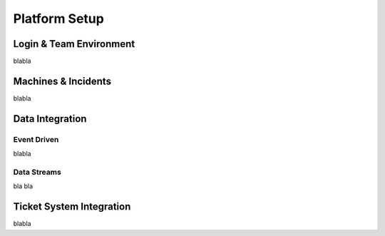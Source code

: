 Platform Setup
==============

Login & Team Environment
------------------------
blabla

Machines & Incidents
--------------------
blabla

Data Integration
----------------

Event Driven
^^^^^^^^^^^^

blabla

Data Streams
^^^^^^^^^^^^

bla bla

Ticket System Integration
-------------------------

blabla

